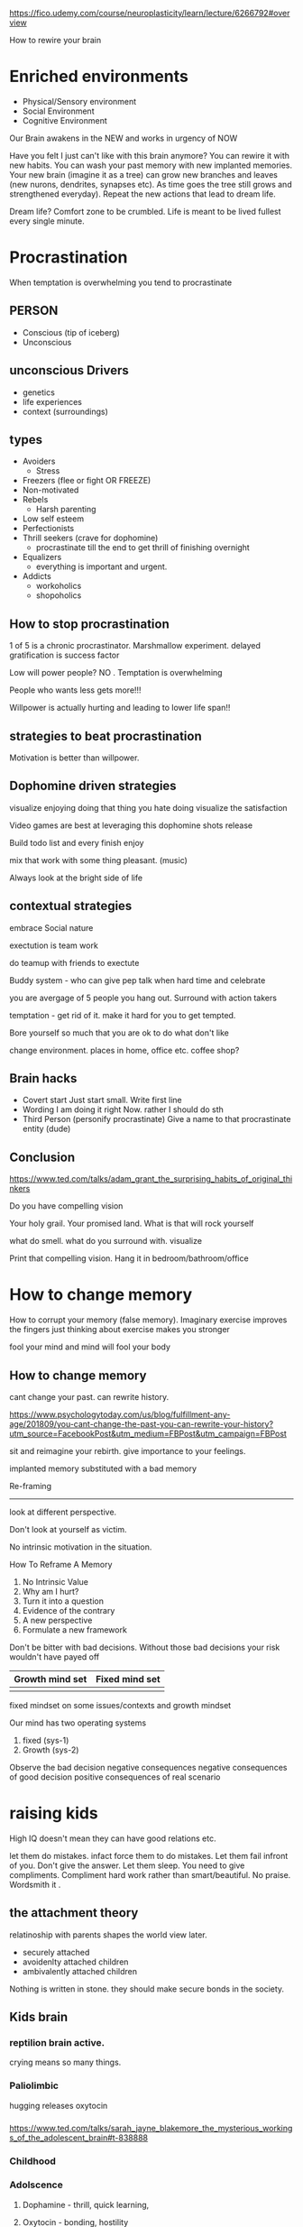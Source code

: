 https://fico.udemy.com/course/neuroplasticity/learn/lecture/6266792#overview

How to rewire your brain
* Enriched environments

- Physical/Sensory environment
- Social Environment
- Cognitive Environment

Our Brain awakens in the NEW and works in urgency of NOW

Have you felt I just can't like with this brain anymore?  You can rewire it with new habits.  You can wash your past memory with new implanted memories. Your new brain (imagine it as a tree) can grow new branches and leaves (new nurons, dendrites, synapses etc).  As time goes the tree still grows and strengthened everyday). Repeat the new actions that lead to dream life.

Dream life? Comfort zone to be crumbled.  Life is meant to be lived fullest every single minute.



* Procrastination
When temptation is overwhelming you tend to procrastinate

** PERSON
   - Conscious (tip of iceberg)
   - Unconscious 

** unconscious  Drivers
- genetics
- life experiences
- context (surroundings)
** types
- Avoiders
  - Stress
- Freezers (flee or fight OR FREEZE)
- Non-motivated
- Rebels
  - Harsh parenting
- Low self esteem
- Perfectionists
- Thrill seekers (crave for dophomine)
  - procrastinate till the end to get thrill of finishing overnight
- Equalizers
  - everything is important and urgent.
- Addicts
  - workoholics
  - shopoholics
  
** How to stop procrastination

1 of 5 is a chronic procrastinator. Marshmallow experiment.  delayed gratification is success factor

Low will power people?  NO .  Temptation is overwhelming

People who wants less gets more!!! 

Willpower is actually hurting and leading to lower life span!!

** strategies to beat procrastination
   Motivation is better than willpower.

** Dophomine driven strategies   

   visualize enjoying doing that thing you hate doing
   visualize the satisfaction
   
   Video games are best at leveraging this dophomine shots release

   Build todo list and every finish enjoy

   mix that work with some thing pleasant. (music)

   Always look at the bright side of life

** contextual strategies

   embrace Social nature

   exectution is team work
   
   do teamup with friends to exectute

   Buddy system - who can give pep talk when hard time and celebrate 

   you are avergage of 5 people you hang out. Surround with action takers 

   temptation - get rid of it.  make it hard for you to get tempted.

   Bore yourself so much that you are ok to do what don't like

   change environment.  places in home, office etc. coffee shop?

** Brain hacks   

   - Covert start
     Just start small. Write first line
   - Wording
     I am doing it right Now. rather I should do sth
   - Third Person (personify procrastinate)
     Give a name to that procrastinate entity (dude)
** Conclusion
   https://www.ted.com/talks/adam_grant_the_surprising_habits_of_original_thinkers

   Do you have compelling vision

   Your holy grail. Your promised land.  What is that will rock yourself

   what do smell. what do you surround with.  visualize

   Print that compelling vision.  Hang it  in bedroom/bathroom/office

   
* How to change memory

How to corrupt your memory (false memory). Imaginary exercise improves the fingers
just thinking about exercise makes you stronger

fool your mind and mind will fool your body

** How to change memory
   cant change your past. can rewrite history.

https://www.psychologytoday.com/us/blog/fulfillment-any-age/201809/you-cant-change-the-past-you-can-rewrite-your-history?utm_source=FacebookPost&utm_medium=FBPost&utm_campaign=FBPost


   
   sit and reimagine your rebirth. give importance to your feelings.
   
   implanted memory substituted with a bad memory

   Re-framing 
   -----------

   look at different perspective.  

   Don't look at yourself as victim.

   No intrinsic motivation in the situation. 

   How To Reframe A Memory

1. No Intrinsic Value
2. Why am I hurt?
3. Turn it into a question
4. Evidence of the contrary
5. A new perspective
6. Formulate a new framework


Don't be bitter with bad decisions.  Without those bad decisions your risk wouldn't have payed off

| Growth mind set | Fixed mind set |
|-----------------+----------------|
|                 |                |

fixed mindset on some issues/contexts and growth mindset 

Our mind has two operating systems
1. fixed (sys-1)
2. Growth (sys-2)

Observe the bad decision
negative consequences
negative consequences of good decision
positive consequences of real scenario



* raising kids
High IQ doesn't mean they can have good relations etc.

let them do mistakes.  infact force them to do mistakes.
Let them fail infront of you.  
Don't give the answer.  
Let them sleep.
You need to give compliments.  Compliment hard work rather than smart/beautiful.  No praise. Wordsmith it .

** the attachment theory
   relatinoship with parents shapes the world view later.
   - securely attached
   - avoidenlty attached children
   - ambivalently attached children

Nothing is written in stone.  they should make secure bonds in the society.
** Kids brain
***  reptilion brain active. 
   crying means so many things.
*** Paliolimbic 
    hugging releases oxytocin
*** 
https://www.ted.com/talks/sarah_jayne_blakemore_the_mysterious_workings_of_the_adolescent_brain#t-838888
*** Childhood
*** Adolscence
**** Dophamine - thrill, quick learning, 
**** Oxytocin - bonding, hostility
*** Adult
**** Dophomine - Risk, Teaming
**** Oxytocin - 
   
* Eating Healthy


     
     






   

   
   

   
   
   



   
   

     

   


   

   









